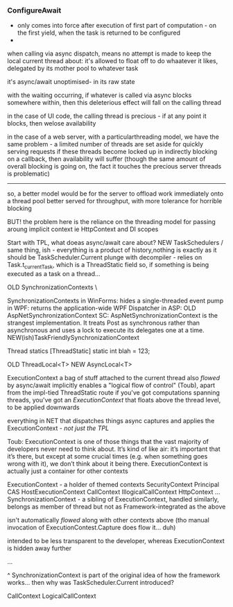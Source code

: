 

*** ConfigureAwait

- only comes into force after execution of first part of computation - on the first yield, when the task is returned to be configured
- 


when calling via async dispatch, means no attempt is made to keep the local current thread about: it's allowed to float off to do whaatever it likes,
delegated by its mother pool to whatever task

it's async/await unoptimised- in its raw state

with the waiting occurring, if whatever is called via async blocks somewhere within, then this deleterious effect will fall on the calling thread

in the case of UI code, the calling thread is precious - if at any point it blocks, then welose availability

in the case of a web server, with a particularthreading model, we have the same problem - a limited number of threads are set aside for quickly serving requests
if these threads become locked up in indirectly blocking on a callback, then availability will suffer 
(though the same amount of overall blocking is going on, the fact it touches the precious server threads is problematic)

--------

so, a better model would be for the server to offload work immediately onto a thread pool better served for throughput, with more tolerance for horrible blocking

BUT! the problem here is the reliance on the threading model for passing aroung implicit context
ie HttpContext and DI scopes




Start with TPL, what doeas async/await care about?
NEW     TaskSchedulers           / same thing, ish - everything is a product of history,nothing is exactly as it should be
  TaskScheduler.Current
    plunge with decompiler - relies on Task.t_currentTask, which is a ThreadStatic field
    so, if something is being executed as a task on a thread...    

OLD     SynchronizationContexts  \

    SynchronizationContexts
    in WinForms: 
	hides a single-threaded event pump
    in WPF:
	returns the application-wide WPF Dispatcher
    in ASP:      
	OLD     AspNetSynchronizationContext
		SC: AspNetSynchronizationContext is the strangest implementation. It treats Post as synchronous rather than asynchronous and uses a lock to execute its delegates one at a time.
	NEW(ish)TaskFriendlySynchronizationContext

Thread statics
[ThreadStatic] static int blah = 123;

OLD ThreadLocal<T>
NEW AsyncLocal<T>

ExecutionContext
  a bag of stuff attached to the current thread
  also /flowed/ by async/await implicitly
  enables a "logical flow of control" (Toub), apart from the impl-tied ThreadStatic route
  if you've got computations spanning threads, you've got an /ExecutionContext/ that floats above the thread level, to be applied downwards
  
  everything in NET that dispatches things async captures and applies the ExecutionContext - /not just the TPL/

Toub: ExecutionContext is one of those things that the vast majority of developers never need to think about.  It’s kind of like air: it’s important that it’s there, but except at some crucial times (e.g. when something goes wrong with it), we don’t think about it being there.  ExecutionContext is actually just a container for other contexts  

ExecutionContext - a holder of themed contexts
  SecurityContext
    Principal
    CAS
  HostExecutionContext
  CallContext
    IllogicalCallContext
      HttpContext
  ...
SynchronizationContext - a sibling of ExecutionContext, handled similarly, belongs as member of thread
  but not as Framework-integrated as the above
  
  isn't automatically /flowed/ along with other contexts above
  (tho manual invocation of ExecutionContest.Capture does flow it... duh)
  
  intended to be less transparent to the developer, whereas ExecutionContext is hidden away further

  ...

    ^ SynchronizationContext is part of the original idea of how the framework works...
    then why was TaskScheduler.Current introduced?



    CallContext
    LogicalCallContext











